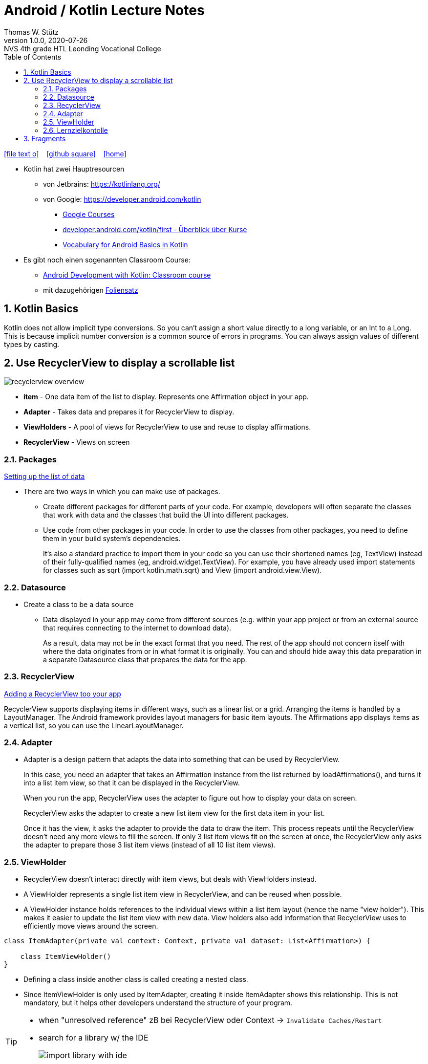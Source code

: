 = Android / Kotlin Lecture Notes
:author: Thomas W. Stütz
:revnumber: 1.0.0
:revdate: 2020-07-26
:revremark: NVS 4th grade HTL Leonding Vocational College
:encoding: utf-8
:experimental:
ifndef::imagesdir[:imagesdir: images]
//:toc-placement!:  // prevents the generation of the doc at this position, so it can be printed afterwards
:source-highlighter: rouge
:sourcedir: ../src/main/java
:icons: font
:sectnums:    // Nummerierung der Überschriften / section numbering
:toc: left
:toclevels: 5  // this instructions MUST set after :toc:
:linkattr:  // to be sure to process ", window="_blank""

//Need this blank line after ifdef, don't know why...
ifdef::backend-html5[]

// https://fontawesome.com/v4.7.0/icons/
icon:file-text-o[link=https://raw.githubusercontent.com/htl-leonding-college/angular-lecture-notes/master/asciidocs/{docname}.adoc] ‏ ‏ ‎
icon:github-square[link=https://github.com/htl-leonding-college/angular-lecture-notes] ‏ ‏ ‎
icon:home[link=https://htl-leonding-college.github.io/angular-lecture-notes]
endif::backend-html5[]

// print the toc here (not at the default position)
//toc::[]


* Kotlin hat zwei Hauptresourcen
** von Jetbrains: https://kotlinlang.org/
** von Google: https://developer.android.com/kotlin

- https://developer.android.com/courses/[Google Courses,window="_blank"]
- https://developer.android.com/kotlin/first[developer.android.com/kotlin/first - Überblick über Kurse, window="_blank"]
- https://developer.android.com/courses/android-basics-kotlin/android-basics-kotlin-vocab[Vocabulary for Android Basics in Kotlin, window="_blank"]

* Es gibt noch einen sogenannten Classroom Course:

** https://developer.android.com/courses/android-development-with-kotlin/course?utm_source=dac&utm_medium=website&utm_campaign=edu[Android Development with Kotlin: Classroom course, window="_blank"]
** mit dazugehörigen https://developer.android.com/teach#for-instructors-teaching-a-course[Foliensatz, window="_blank"]


== Kotlin Basics

Kotlin does not allow implicit type conversions.
So you can't assign a short value directly to a long variable, or an Int to a Long.
This is because implicit number conversion is a common source of errors in programs.
You can always assign values of different types by casting.


== Use RecyclerView to display a scrollable list

image:recyclerview-overview.png[]


* *item* - One data item of the list to display. Represents one Affirmation object in your app.
* *Adapter* - Takes data and prepares it for RecyclerView to display.
* *ViewHolders* - A pool of views for RecyclerView to use and reuse to display affirmations.
* *RecyclerView* - Views on screen


=== Packages

https://developer.android.com/codelabs/basic-android-kotlin-training-recyclerview-scrollable-list?continue=https%3A%2F%2Fdeveloper.android.com%2Fcourses%2Fpathways%2Fandroid-development-with-kotlin-5%23codelab-https%3A%2F%2Fdeveloper.android.com%2Fcodelabs%2Fbasic-android-kotlin-training-recyclerview-scrollable-list#2[Setting up the list of data]

* There are two ways in which you can make use of packages.

** Create different packages for different parts of your code.
For example, developers will often separate the classes that work with data and the classes that build the UI into different packages.
** Use code from other packages in your code.
In order to use the classes from other packages, you need to define them in your build system's dependencies.
+
It's also a standard practice to import them in your code so you can use their shortened names (eg, TextView) instead of their fully-qualified names (eg, android.widget.TextView). For example, you have already used import statements for classes such as sqrt (import kotlin.math.sqrt) and View (import android.view.View).

=== Datasource

* Create a class to be a data source

** Data displayed in your app may come from different sources (e.g. within your app project or from an external source that requires connecting to the internet to download data).
+
As a result, data may not be in the exact format that you need.
The rest of the app should not concern itself with where the data originates from or in what format it is originally.
You can and should hide away this data preparation in a separate Datasource class that prepares the data for the app.

=== RecyclerView

https://developer.android.com/codelabs/basic-android-kotlin-training-recyclerview-scrollable-list?continue=https%3A%2F%2Fdeveloper.android.com%2Fcourses%2Fpathways%2Fandroid-development-with-kotlin-5%23codelab-https%3A%2F%2Fdeveloper.android.com%2Fcodelabs%2Fbasic-android-kotlin-training-recyclerview-scrollable-list#3[Adding a RecyclerView too your app]

RecyclerView supports displaying items in different ways, such as a linear list or a grid.
Arranging the items is handled by a LayoutManager.
The Android framework provides layout managers for basic item layouts.
The Affirmations app displays items as a vertical list, so you can use the LinearLayoutManager.

=== Adapter

* Adapter is a design pattern that adapts the data into something that can be used by RecyclerView.
+
In this case, you need an adapter that takes an Affirmation instance from the list returned by loadAffirmations(), and turns it into a list item view, so that it can be displayed in the RecyclerView.
+
When you run the app, RecyclerView uses the adapter to figure out how to display your data on screen.
+
RecyclerView asks the adapter to create a new list item view for the first data item in your list.
+
Once it has the view, it asks the adapter to provide the data to draw the item.
This process repeats until the RecyclerView doesn't need any more views to fill the screen.
If only 3 list item views fit on the screen at once, the RecyclerView only asks the adapter to prepare those 3 list item views (instead of all 10 list item views).

=== ViewHolder



* RecyclerView doesn't interact directly with item views, but deals with ViewHolders instead.

* A ViewHolder represents a single list item view in RecyclerView, and can be reused when possible.

* A ViewHolder instance holds references to the individual views within a list item layout (hence the name "view holder"). This makes it easier to update the list item view with new data.
View holders also add information that RecyclerView uses to efficiently move views around the screen.

[source,kotlin]
----
class ItemAdapter(private val context: Context, private val dataset: List<Affirmation>) {

    class ItemViewHolder()
}
----

* Defining a class inside another class is called creating a nested class.
* Since ItemViewHolder is only used by ItemAdapter, creating it inside ItemAdapter shows this relationship. This is not mandatory, but it helps other developers understand the structure of your program.

[TIP]
====
* when "unresolved reference" zB bei RecyclerView oder Context -> kbd:[Invalidate Caches/Restart]
* search for a library w/ the IDE
+
image:import-library-with-ide.png[]
====


image:affirmations-recylerview.png[width=60%]


=== Lernzielkontolle

* Klasse Datasource und eine Entity Klasse

* Erstellen sie eine Kotlin Liste mit folgenden Einträgen
** ...

* Stellen sie die Anzahl der Einträge in der vorhandenen TextView dar.

image:lzk01-001-display-list-size.png[width=60%]


== Fragments

A Fragment represents a behavior or a portion of user interface (UI) in an Activity. You can combine multiple fragments in a single activity to build a multi-pane UI, and you can reuse a Fragment in multiple activities.

* Think of a Fragment as a modular section of an activity, something like a "sub-activity" that you can also use in other activities:

** Fragment has its own lifecycle and receives its own input events.
** You can add or remove a Fragment while the activity is running.
** Fragment is defined in a Kotlin class.
** Fragment's UI is defined in an XML layout file.

* DataBindingUtil: Utility class to create ViewDataBinding from layouts.

* Summary

** A Fragment is a modular section of an activity.
** A Fragment has its own lifecycle and receives its own input events.
** Use the <fragment> tag to define the layout for the Fragment in the XML layout file.
** Inflate the layout for a Fragment in onCreateView().
** You can add or remove a Fragment while the activity is running.
























































































































[source,javascript]
----

----








[source,javascript]
----

----







[source,javascript]
----

----








[source,javascript]
----

----







[source,javascript]
----

----








[source,javascript]
----

----







[source,javascript]
----

----








[source,javascript]
----

----







[source,javascript]
----

----








[source,javascript]
----

----







[source,javascript]
----

----








[source,javascript]
----

----







[source,javascript]
----

----








[source,javascript]
----

----







[source,javascript]
----

----








[source,javascript]
----

----







[source,javascript]
----

----








[source,javascript]
----

----







[source,javascript]
----

----








[source,javascript]
----

----







[source,javascript]
----

----








[source,javascript]
----

----







[source,javascript]
----

----








[source,javascript]
----

----







[source,javascript]
----

----








[source,javascript]
----

----








[source,shell]
----

----

